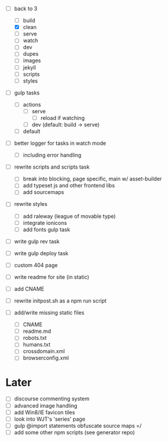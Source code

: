 - [-] back to 3
  - [ ] build
  - [X] clean
  - [ ] serve
  - [ ] watch
  - [ ] dev
  - [ ] dupes
  - [ ] images
  - [ ] jekyll
  - [ ] scripts
  - [ ] styles
- [ ] gulp tasks
  - [ ] actions
    - [ ] serve
      - [ ] reload if watching
    - [ ] dev (default: build -> serve)
  - [ ] default
- [ ] better logger for tasks in watch mode
  - [ ] including error handling

- [ ] rewrite scripts and scripts task
  - [ ] break into blocking, page specific, main w/ asset-builder
  - [ ] add typeset js and other frontend libs
  - [ ] add sourcemaps

- [ ] rewrite styles
  - [ ] add raleway (league of movable type)
  - [ ] integrate ionicons
  - [ ] add fonts gulp task

- [ ] write gulp rev task
- [ ] write gulp deploy task
- [ ] custom 404 page
- [ ] write readme for site (in static)
- [ ] add CNAME
- [ ] rewrite initpost.sh as a npm run script

- [ ] add/write missing static files
  - [ ] CNAME
  - [ ] readme.md
  - [ ] robots.txt
  - [ ] humans.txt
  - [ ] crossdomain.xml
  - [ ] browserconfig.xml

* Later
- [ ] discourse commenting system
- [ ] advanced image handling
- [ ] add Win8/IE favicon tiles
- [ ] look into WJT's 'series' page
- [ ] gulp @import statements obfuscate source maps =/
- [ ] add some other npm scripts (see generator repo)
